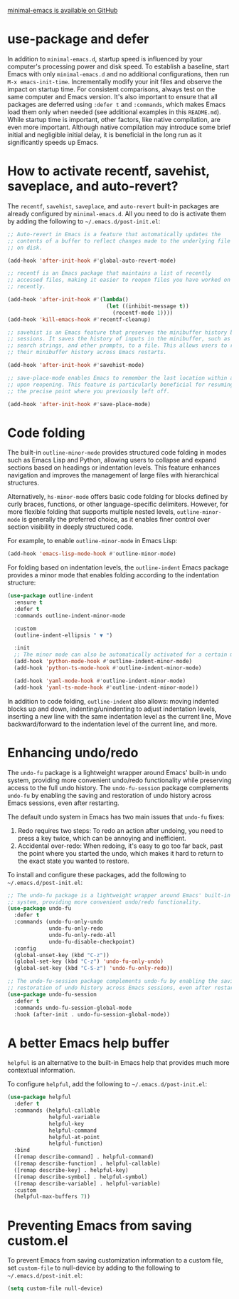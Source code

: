 [[https://github.com/jamescherti/minimal-emacs.d][minimal-emacs is available on GitHub]]

* use-package and defer

In addition to =minimal-emacs.d=, startup speed is influenced by your computer's
processing power and disk speed. To establish a baseline, start Emacs with only
=minimal-emacs.d= and no additional configurations, then run ~M-x emacs-init-time~.
Incrementally modify your init files and observe the impact on startup time. For
consistent comparisons, always test on the same computer and Emacs version. It's
also important to ensure that all packages are deferred using ~:defer t~ and
~:commands~, which makes Emacs load them only when needed (see additional examples
in this =README.md=). While startup time is important, other factors, like native
compilation, are even more important. Although native compilation may introduce
some brief initial and negligible initial delay, it is beneficial in the long
run as it significantly speeds up Emacs.

* How to activate recentf, savehist, saveplace, and auto-revert?

The =recentf=, =savehist=, =saveplace=, and =auto-revert= built-in packages are already
configured by =minimal-emacs.d=. All you need to do is activate them by adding the
following to =~/.emacs.d/post-init.el=:

#+begin_src emacs-lisp
;; Auto-revert in Emacs is a feature that automatically updates the
;; contents of a buffer to reflect changes made to the underlying file
;; on disk.

(add-hook 'after-init-hook #'global-auto-revert-mode)

;; recentf is an Emacs package that maintains a list of recently
;; accessed files, making it easier to reopen files you have worked on
;; recently.

(add-hook 'after-init-hook #'(lambda()
                               (let ((inhibit-message t))
                                 (recentf-mode 1))))
(add-hook 'kill-emacs-hook #'recentf-cleanup)

;; savehist is an Emacs feature that preserves the minibuffer history between
;; sessions. It saves the history of inputs in the minibuffer, such as commands,
;; search strings, and other prompts, to a file. This allows users to retain
;; their minibuffer history across Emacs restarts.

(add-hook 'after-init-hook #'savehist-mode)

;; save-place-mode enables Emacs to remember the last location within a file
;; upon reopening. This feature is particularly beneficial for resuming work at
;; the precise point where you previously left off.

(add-hook 'after-init-hook #'save-place-mode)
#+end_src

* Code folding

The built-in =outline-minor-mode= provides structured code folding in modes such
as Emacs Lisp and Python, allowing users to collapse and expand sections based
on headings or indentation levels. This feature enhances navigation and improves
the management of large files with hierarchical structures.

Alternatively, =hs-minor-mode= offers basic code folding for blocks defined by
curly braces, functions, or other language-specific delimiters. However, for
more flexible folding that supports multiple nested levels, =outline-minor-mode=
is generally the preferred choice, as it enables finer control over section
visibility in deeply structured code.

For example, to enable =outline-minor-mode= in Emacs Lisp:

#+begin_src emacs-lisp
(add-hook 'emacs-lisp-mode-hook #'outline-minor-mode)
#+end_src

For folding based on indentation levels, the =outline-indent= Emacs package
provides a minor mode that enables folding according to the indentation
structure:

#+begin_src emacs-lisp
(use-package outline-indent
  :ensure t
  :defer t
  :commands outline-indent-minor-mode

  :custom
  (outline-indent-ellipsis " ▼ ")

  :init
  ;; The minor mode can also be automatically activated for a certain modes.
  (add-hook 'python-mode-hook #'outline-indent-minor-mode)
  (add-hook 'python-ts-mode-hook #'outline-indent-minor-mode)

  (add-hook 'yaml-mode-hook #'outline-indent-minor-mode)
  (add-hook 'yaml-ts-mode-hook #'outline-indent-minor-mode))
#+end_src

In addition to code folding, =outline-indent= also allows: moving indented blocks
up and down, indenting/unindenting to adjust indentation levels, inserting a new
line with the same indentation level as the current line, Move backward/forward
to the indentation level of the current line, and more.

* Enhancing undo/redo

The =undo-fu= package is a lightweight wrapper around Emacs' built-in undo system,
providing more convenient undo/redo functionality while preserving access to the
full undo history. The =undo-fu-session= package complements =undo-fu= by enabling
the saving and restoration of undo history across Emacs sessions, even after
restarting.

The default undo system in Emacs has two main issues that =undo-fu= fixes:

1. Redo requires two steps: To redo an action after undoing, you need to press a
   key twice, which can be annoying and inefficient.
2. Accidental over-redo: When redoing, it's easy to go too far back, past the
   point where you started the undo, which makes it hard to return to the exact
   state you wanted to restore.

To install and configure these packages, add the following to
=~/.emacs.d/post-init.el=:

#+begin_src emacs-lisp
;; The undo-fu package is a lightweight wrapper around Emacs' built-in undo
;; system, providing more convenient undo/redo functionality.
(use-package undo-fu
  :defer t
  :commands (undo-fu-only-undo
             undo-fu-only-redo
             undo-fu-only-redo-all
             undo-fu-disable-checkpoint)
  :config
  (global-unset-key (kbd "C-z"))
  (global-set-key (kbd "C-z") 'undo-fu-only-undo)
  (global-set-key (kbd "C-S-z") 'undo-fu-only-redo))

;; The undo-fu-session package complements undo-fu by enabling the saving and
;; restoration of undo history across Emacs sessions, even after restarting.
(use-package undo-fu-session
  :defer t
  :commands undo-fu-session-global-mode
  :hook (after-init . undo-fu-session-global-mode))
#+end_src

* A better Emacs help buffer

=helpful= is an alternative to the built-in Emacs help that provides much more
contextual information.

To configure =helpful=, add the following to =~/.emacs.d/post-init.el=:

#+begin_src emacs-lisp
(use-package helpful
  :defer t
  :commands (helpful-callable
             helpful-variable
             helpful-key
             helpful-command
             helpful-at-point
             helpful-function)
  :bind
  ([remap describe-command] . helpful-command)
  ([remap describe-function] . helpful-callable)
  ([remap describe-key] . helpful-key)
  ([remap describe-symbol] . helpful-symbol)
  ([remap describe-variable] . helpful-variable)
  :custom
  (helpful-max-buffers 7))
#+end_src

* Preventing Emacs from saving custom.el

To prevent Emacs from saving customization information to a custom file, set
=custom-file= to null-device by adding to the following to
=~/.emacs.d/post-init.el=:

#+begin_src emacs-lisp
(setq custom-file null-device)
#+end_src
